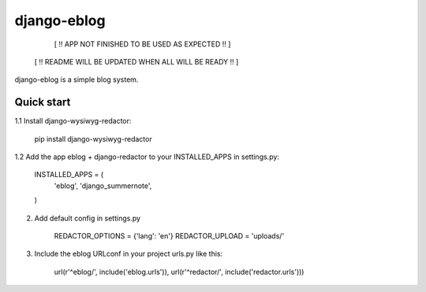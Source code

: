 =====
django-eblog
=====

        [ !! APP NOT FINISHED TO BE USED AS EXPECTED !! ]
     [ !! README WILL BE UPDATED WHEN ALL WILL BE READY !! ]


django-eblog is a simple blog system.


Quick start
-----------

1.1 Install django-wysiwyg-redactor:

    pip install django-wysiwyg-redactor

1.2 Add the app eblog + django-redactor to your INSTALLED_APPS  in settings.py: 

      INSTALLED_APPS = (
          'eblog', 
          'django_summernote',
      )

2. Add default config in settings.py

    REDACTOR_OPTIONS = {'lang': 'en'}
    REDACTOR_UPLOAD = 'uploads/'

3. Include the eblog URLconf in your project urls.py like this:

      url(r'^eblog/', include('eblog.urls')),
      url(r'^redactor/', include('redactor.urls')))



